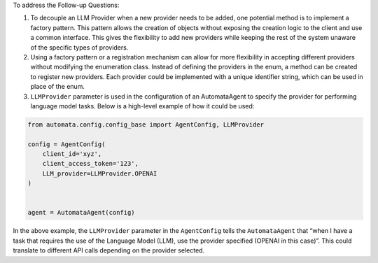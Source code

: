 To address the Follow-up Questions:

1. To decouple an LLM Provider when a new provider needs to be added,
   one potential method is to implement a factory pattern. This pattern
   allows the creation of objects without exposing the creation logic to
   the client and use a common interface. This gives the flexibility to
   add new providers while keeping the rest of the system unaware of the
   specific types of providers.

2. Using a factory pattern or a registration mechanism can allow for
   more flexibility in accepting different providers without modifying
   the enumeration class. Instead of defining the providers in the enum,
   a method can be created to register new providers. Each provider
   could be implemented with a unique identifier string, which can be
   used in place of the enum.

3. ``LLMProvider`` parameter is used in the configuration of an
   AutomataAgent to specify the provider for performing language model
   tasks. Below is a high-level example of how it could be used:

.. code:: python

   from automata.config.config_base import AgentConfig, LLMProvider

   config = AgentConfig(
       client_id='xyz',
       client_access_token='123',
       LLM_provider=LLMProvider.OPENAI
   )


   agent = AutomataAgent(config)

In the above example, the ``LLMProvider`` parameter in the
``AgentConfig`` tells the ``AutomataAgent`` that “when I have a task
that requires the use of the Language Model (LLM), use the provider
specified (OPENAI in this case)”. This could translate to different API
calls depending on the provider selected.
